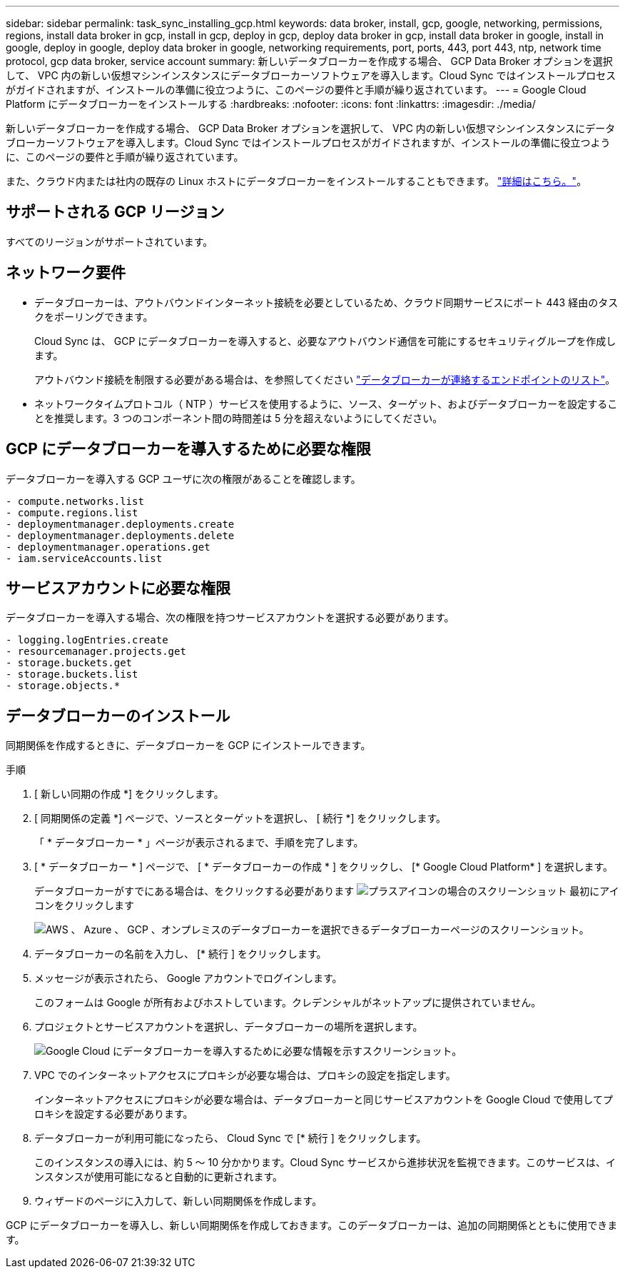 ---
sidebar: sidebar 
permalink: task_sync_installing_gcp.html 
keywords: data broker, install, gcp, google, networking, permissions, regions, install data broker in gcp, install in gcp, deploy in gcp, deploy data broker in gcp, install data broker in google, install in google, deploy in google, deploy data broker in google, networking requirements, port, ports, 443, port 443, ntp, network time protocol, gcp data broker, service account 
summary: 新しいデータブローカーを作成する場合、 GCP Data Broker オプションを選択して、 VPC 内の新しい仮想マシンインスタンスにデータブローカーソフトウェアを導入します。Cloud Sync ではインストールプロセスがガイドされますが、インストールの準備に役立つように、このページの要件と手順が繰り返されています。 
---
= Google Cloud Platform にデータブローカーをインストールする
:hardbreaks:
:nofooter: 
:icons: font
:linkattrs: 
:imagesdir: ./media/


[role="lead"]
新しいデータブローカーを作成する場合、 GCP Data Broker オプションを選択して、 VPC 内の新しい仮想マシンインスタンスにデータブローカーソフトウェアを導入します。Cloud Sync ではインストールプロセスがガイドされますが、インストールの準備に役立つように、このページの要件と手順が繰り返されています。

また、クラウド内または社内の既存の Linux ホストにデータブローカーをインストールすることもできます。 link:task_sync_installing_linux.html["詳細はこちら。"]。



== サポートされる GCP リージョン

すべてのリージョンがサポートされています。



== ネットワーク要件

* データブローカーは、アウトバウンドインターネット接続を必要としているため、クラウド同期サービスにポート 443 経由のタスクをポーリングできます。
+
Cloud Sync は、 GCP にデータブローカーを導入すると、必要なアウトバウンド通信を可能にするセキュリティグループを作成します。

+
アウトバウンド接続を制限する必要がある場合は、を参照してください link:reference_sync_networking.html["データブローカーが連絡するエンドポイントのリスト"]。

* ネットワークタイムプロトコル（ NTP ）サービスを使用するように、ソース、ターゲット、およびデータブローカーを設定することを推奨します。3 つのコンポーネント間の時間差は 5 分を超えないようにしてください。




== GCP にデータブローカーを導入するために必要な権限

データブローカーを導入する GCP ユーザに次の権限があることを確認します。

[source, yaml]
----
- compute.networks.list
- compute.regions.list
- deploymentmanager.deployments.create
- deploymentmanager.deployments.delete
- deploymentmanager.operations.get
- iam.serviceAccounts.list
----


== サービスアカウントに必要な権限

データブローカーを導入する場合、次の権限を持つサービスアカウントを選択する必要があります。

[source, yaml]
----
- logging.logEntries.create
- resourcemanager.projects.get
- storage.buckets.get
- storage.buckets.list
- storage.objects.*
----


== データブローカーのインストール

同期関係を作成するときに、データブローカーを GCP にインストールできます。

.手順
. [ 新しい同期の作成 *] をクリックします。
. [ 同期関係の定義 *] ページで、ソースとターゲットを選択し、 [ 続行 *] をクリックします。
+
「 * データブローカー * 」ページが表示されるまで、手順を完了します。

. [ * データブローカー * ] ページで、 [ * データブローカーの作成 * ] をクリックし、 [* Google Cloud Platform* ] を選択します。
+
データブローカーがすでにある場合は、をクリックする必要があります image:screenshot_plus_icon.gif["プラスアイコンの場合のスクリーンショット"] 最初にアイコンをクリックします

+
image:screenshot_create_data_broker.gif["AWS 、 Azure 、 GCP 、オンプレミスのデータブローカーを選択できるデータブローカーページのスクリーンショット。"]

. データブローカーの名前を入力し、 [* 続行 ] をクリックします。
. メッセージが表示されたら、 Google アカウントでログインします。
+
このフォームは Google が所有およびホストしています。クレデンシャルがネットアップに提供されていません。

. プロジェクトとサービスアカウントを選択し、データブローカーの場所を選択します。
+
image:screenshot_data_broker_gcp.gif["Google Cloud にデータブローカーを導入するために必要な情報を示すスクリーンショット。"]

. VPC でのインターネットアクセスにプロキシが必要な場合は、プロキシの設定を指定します。
+
インターネットアクセスにプロキシが必要な場合は、データブローカーと同じサービスアカウントを Google Cloud で使用してプロキシを設定する必要があります。

. データブローカーが利用可能になったら、 Cloud Sync で [* 続行 ] をクリックします。
+
このインスタンスの導入には、約 5 ～ 10 分かかります。Cloud Sync サービスから進捗状況を監視できます。このサービスは、インスタンスが使用可能になると自動的に更新されます。

. ウィザードのページに入力して、新しい同期関係を作成します。


GCP にデータブローカーを導入し、新しい同期関係を作成しておきます。このデータブローカーは、追加の同期関係とともに使用できます。
